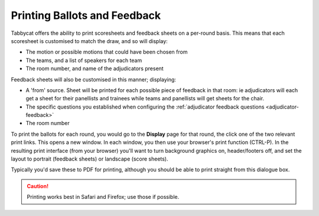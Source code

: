 =============================
Printing Ballots and Feedback
=============================

Tabbycat offers the ability to print scoresheets and feedback sheets on a per-round basis. This means that each scoresheet is customised to match the draw, and so will display:

- The motion or possible motions that could have been chosen from
- The teams, and a list of speakers for each team
- The room number, and name of the adjudicators present

Feedback sheets will also be customised in this manner; displaying:

- A 'from' source. Sheet will be printed for each possible piece of feedback in that room: ie adjudicators will each get a sheet for their panellists and trainees while teams and panellists will get sheets for the chair.
- The specific questions you established when configuring the :ref:`adjudicator feedback questions <adjudicator-feedback>`
- The room number

To print the ballots for each round, you would go to the **Display** page for that round, the click one of the two relevant print links. This opens a new window. In each window, you then use your browser's print function (CTRL-P). In the resulting print interface (from your browser) you'll want to turn background graphics on, header/footers off, and set the layout to portrait (feedback sheets) or landscape (score sheets).

Typically you'd save these to PDF for printing, although you should be able to print straight from this dialogue box.

.. caution:: Printing works best in Safari and Firefox; use those if possible.

